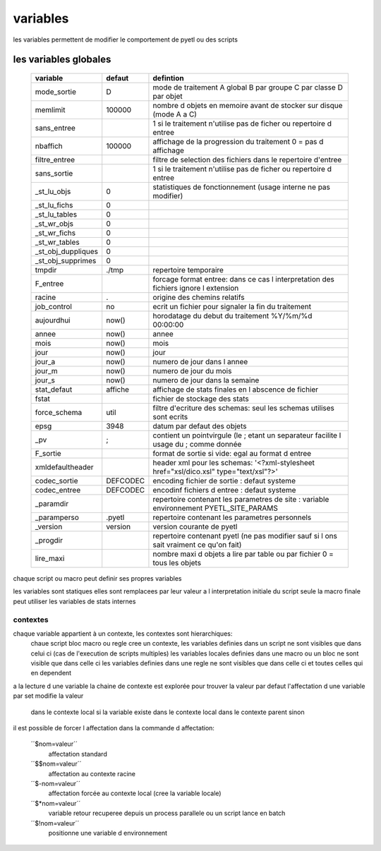 =========
variables
=========


les variables permettent de modifier le comportement de pyetl ou des scripts

les variables globales
----------------------

    ================== ============  ============================================================
    variable             defaut                                     defintion
    ================== ============  ============================================================
    mode_sortie         D            mode de traitement A global B par groupe C par classe D par objet
    memlimit            100000       nombre d objets en memoire avant de stocker sur disque (mode A a C)
    sans_entree                      1 si le traitement n'utilise pas de ficher ou repertoire d entree
    nbaffich            100000       affichage de la progression du traitement 0 = pas d affichage
    filtre_entree                    filtre de selection des fichiers dans le repertoire d'entree
    sans_sortie                      1 si le traitement n'utilise pas de ficher ou repertoire d entree
    _st_lu_objs         0            statistiques de fonctionnement (usage interne ne pas modifier)
    _st_lu_fichs        0
    _st_lu_tables       0
    _st_wr_objs         0
    _st_wr_fichs        0
    _st_wr_tables       0
    _st_obj_duppliques  0
    _st_obj_supprimes   0
    tmpdir              ./tmp        repertoire temporaire
    F_entree                         forcage format entree: dans ce cas l interpretation des fichiers ignore l extension
    racine              .            origine des chemins relatifs
    job_control         no           ecrit un fichier pour signaler la fin du traitement
    aujourdhui          now()        horodatage du debut du traitement %Y/%m/%d 00:00:00
    annee               now()        annee
    mois                now()        mois
    jour                now()        jour
    jour_a              now()        numero de jour dans l annee
    jour_m              now()        numero de jour du mois
    jour_s              now()        numero de jour dans la semaine
    stat_defaut        affiche       affichage de stats finales en l abscence de fichier
    fstat                            fichier de stockage des stats
    force_schema       util          filtre d'ecriture des schemas: seul les schemas utilises sont ecrits
    epsg               3948          datum par defaut des objets
    _pv                 ;            contient un pointvirgule (le ; etant un separateur facilite l usage du  ; comme donnée
    F_sortie                         format de sortie si vide: egal au format d entree
    xmldefaultheader                 header xml pour les schemas: '<?xml-stylesheet href="xsl/dico.xsl" type="text/xsl"?>'
    codec_sortie       DEFCODEC       encoding fichier de sortie : defaut systeme
    codec_entree       DEFCODEC       encodinf fichiers d entree : defaut systeme
    _paramdir                        repertoire contenant les parametres de site : variable environnement PYETL_SITE_PARAMS
    _paramperso        .pyetl         repertoire contenant les parametres personnels
    _version           version        version courante de pyetl
    _progdir                         repertoire contenant pyetl (ne pas modifier sauf si l ons sait vraiment ce qu'on fait)
    lire_maxi                        nombre maxi d objets a lire par table ou par fichier 0 = tous les objets
    ================== ============  ============================================================


chaque script ou macro peut definir ses propres variables

les variables sont statiques elles sont remplacees par leur valeur a l interpretation initiale du script
seule la macro finale peut utiliser les variables de stats internes

contextes
.........

chaque variable appartient à un contexte, les contextes sont hierarchiques:
 chaue script bloc macro ou regle cree un contexte,
 les variables definies dans un script ne sont visibles que dans celui ci (cas de l'execution de scripts multiples)
 les variables locales definies dans une macro ou un bloc ne sont visible que dans celle ci
 les variables definies dans une regle ne sont visibles que dans celle ci et toutes celles qui en dependent

a la lecture d une variable la chaine de contexte est explorée pour trouver la valeur
par defaut l'affectation d une variable par set modifie la valeur

    dans le contexte local si la variable existe dans le contexte local
    dans le contexte parent sinon

il est possible de forcer l affectation dans la commande d affectation:

    ´´$nom=valeur´´
        affectation standard
    ´´$$nom=valeur´´
        affectation au contexte racine
    ´´$-nom=valeur´´
        affectation forcée au contexte local (cree la variable locale)
    ´´$*nom=valeur´´
        variable retour recuperee depuis un process parallele ou un script lance en batch
    ´´$!nom=valeur´´
        positionne une variable d environnement
